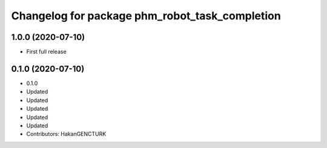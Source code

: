 ^^^^^^^^^^^^^^^^^^^^^^^^^^^^^^^^^^^^^^^^^^^^^^^
Changelog for package phm_robot_task_completion
^^^^^^^^^^^^^^^^^^^^^^^^^^^^^^^^^^^^^^^^^^^^^^^

1.0.0 (2020-07-10)
------------------
* First full release


0.1.0 (2020-07-10)
------------------
* 0.1.0
* Updated
* Updated
* Updated
* Updated
* Updated
* Contributors: HakanGENCTURK
